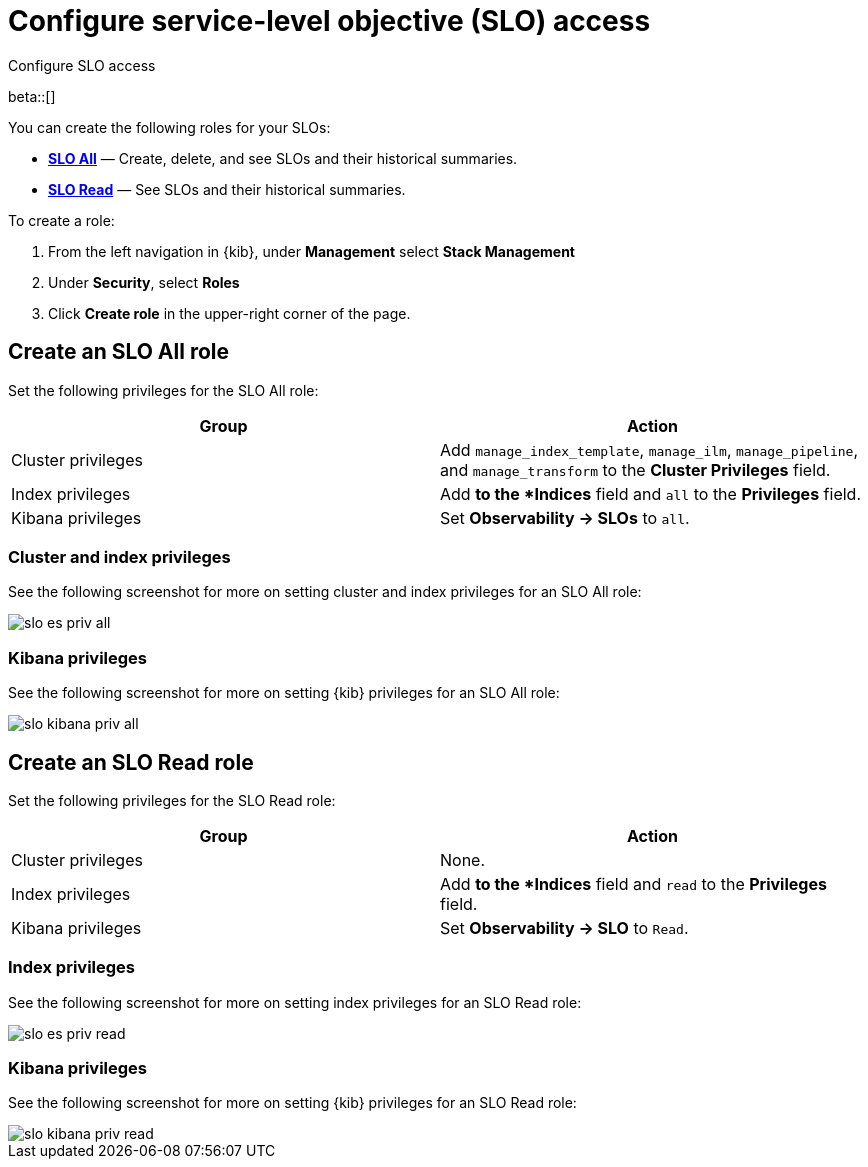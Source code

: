 [[slo-privileges]]
= Configure service-level objective (SLO) access 

++++
<titleabbrev>Configure SLO access</titleabbrev>
++++

beta::[]

You can create the following roles for your SLOs:

* <<slo-all-access,*SLO All*>> — Create, delete, and see SLOs and their historical summaries.
* <<slo-read-access,*SLO Read*>> — See SLOs and their historical summaries.

To create a role:

. From the left navigation in {kib}, under *Management* select *Stack Management*
. Under *Security*, select *Roles*
. Click *Create role* in the upper-right corner of the page.

[discrete]
[[slo-all-access]]
== Create an SLO All role

Set the following privileges for the SLO All role:

[cols="1,1"]
|===
|Group|Action

|Cluster privileges
|Add `manage_index_template`, `manage_ilm`, `manage_pipeline`, and `manage_transform` to the *Cluster Privileges* field.

|Index privileges
|Add `*` to the *Indices* field and `all` to the *Privileges* field.

|Kibana privileges
|Set *Observability → SLOs* to `all`.
|===

[discrete]
[[slo-index-privileges-all]]
=== Cluster and index privileges

See the following screenshot for more on setting cluster and index privileges for an SLO All role:

[role="screenshot"]
image::images/slo-es-priv-all.png[]

[discrete]
[[slo-kibana-privileges-all]]
=== Kibana privileges

See the following screenshot for more on setting {kib} privileges for an SLO All role:

[role="screenshot"]
image::images/slo-kibana-priv-all.png[]

[discrete]
[[slo-read-access]]
== Create an SLO Read role

Set the following privileges for the SLO Read role:

[cols="1,1"]
|===
|Group|Action

|Cluster privileges
|None.

|Index privileges
|Add `*` to the *Indices* field and `read` to the *Privileges* field.

|Kibana privileges
|Set *Observability → SLO* to `Read`.
|===

[discrete]
[[slo-index-privileges-read]]
=== Index privileges

See the following screenshot for more on setting index privileges for an SLO Read role:

[role="screenshot"]
image::images/slo-es-priv-read.png[]

[discrete]
[[slo-kibana-privileges-read]]
=== Kibana privileges

See the following screenshot for more on setting {kib} privileges for an SLO Read role:

[role="screenshot"]
image::images/slo-kibana-priv-read.png[]